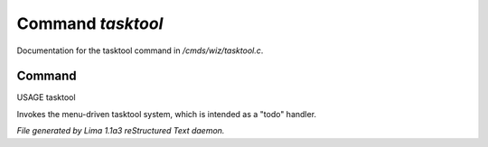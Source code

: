 Command *tasktool*
*******************

Documentation for the tasktool command in */cmds/wiz/tasktool.c*.

Command
=======

USAGE tasktool

Invokes the menu-driven tasktool system,
which is intended as a "todo" handler.



*File generated by Lima 1.1a3 reStructured Text daemon.*

